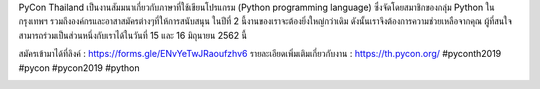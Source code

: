 .. title: PyCon Thailand 2019 ใกล้เข้ามาแล้ว !! 
.. slug: call-for-volunteers
.. date: 2019-05-14 15:43:00 UTC+07:00
.. type: text

PyCon Thailand เป็นงานสัมมนาเกี่ยวกับภาษาที่ใช้เขียนโปรแกรม (Python programming language) ซึ่งจัดโดยสมาชิกของกลุ่ม Python ในกรุงเทพฯ รวมถึงองค์กรและอาสาสมัครต่างๆที่ให้การสนับสนุน 
ในปีที่ 2 นี้งานของเราจะต้องยิ่งใหญ่กว่าเดิม ดังนั้นเราจึงต้องการความช่วยเหลือจากคุณ ผู้ที่สนใจสามารถร่วมเป็นส่วนหนึ่งกับเราได้ในวันที่ 15 และ 16 มิถุนายน 2562 นี้

สมัครเข้ามาได้ที่ลิงค์  : https://forms.gle/ENvYeTwJRaoufzhv6
รายละเอียดเพิ่มเติมเกี่ยวกับงาน  : https://th.pycon.org/
#pyconth2019 #pycon #pycon2019 #python

.. image:: /call-for-volunteers.jpg
